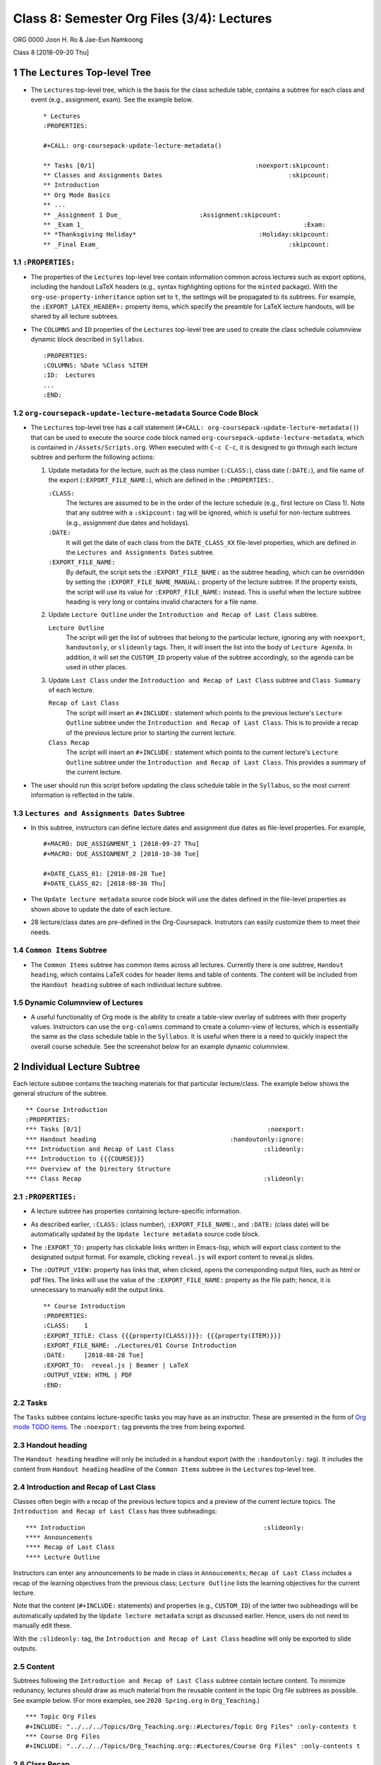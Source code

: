 ===========================================
Class 8: Semester Org Files (3/4): Lectures
===========================================


ORG 0000   
Joon H. Ro & Jae-Eun Namkoong 

Class 8  
[2018-09-20 Thu]

1 The ``Lectures`` Top-level Tree
---------------------------------

- The ``Lectures`` top-level tree, which is the basis for the class
  schedule table, contains a subtree for each class and event (e.g.,
  assignment, exam). See the example below.

  ::

      * Lectures
      :PROPERTIES:

      #+CALL: org-coursepack-update-lecture-metadata()

      ** Tasks [0/1]                                           :noexport:skipcount:
      ** Classes and Assignments Dates                                  :skipcount:
      ** Introduction
      ** Org Mode Basics
      ** ...
      ** _Assignment 1 Due_                     :Assignment:skipcount:
      ** _Exam 1_                                                           :Exam:
      ** *Thanksgiving Holiday*                                 :Holiday:skipcount:
      ** _Final Exam_                                                   :skipcount:

1.1 ``:PROPERTIES:``
~~~~~~~~~~~~~~~~~~~~

- The properties of the ``Lectures`` top-level tree contain information common
  across lectures such as export options, including the handout LaTeX
  headers (e.g., syntax highlighting options for the ``minted`` package). With
  the ``org-use-property-inheritance`` option set to ``t``, the settings will be
  propagated to its subtrees. For example, the ``:EXPORT_LATEX_HEADER+:``
  property items, which specify the preamble for LaTeX lecture handouts, will
  be shared by all lecture subtrees.

- The ``COLUMNS`` and ``ID`` properties of the ``Lectures`` top-level tree
  are used to create the class schedule columnview dynamic block
  described in ``Syllabus``.

  ::

      :PROPERTIES:
      :COLUMNS: %Date %Class %ITEM
      :ID:  Lectures
      ...
      :END:

1.2 ``org-coursepack-update-lecture-metadata`` Source Code Block
~~~~~~~~~~~~~~~~~~~~~~~~~~~~~~~~~~~~~~~~~~~~~~~~~~~~~~~~~~~~~~~~

- The ``Lectures`` top-level tree has a call statement (``#+CALL: org-coursepack-update-lecture-metadata()``) that can be used to execute the
  source code block named ``org-coursepack-update-lecture-metadata``, which is
  contained in ``/Assets/Scripts.org``. When executed with ``C-c C-c``, it is
  designed to go through each lecture subtree and perform the following
  actions:

  1. Update metadata for the lecture, such as the class number (``:CLASS:``),
     class date (``:DATE:``), and file name of the export
     (``:EXPORT_FILE_NAME:``), which are defined in the ``:PROPERTIES:``.

     ``:CLASS:``
         The lectures are assumed to be in the order of the lecture
         schedule (e.g., first lecture on Class 1). Note that any
         subtree with a ``:skipcount:`` tag will be ignored, which is
         useful for non-lecture subtrees (e.g., assignment due
         dates and holidays).

     ``:DATE:``
         It will get the date of each class from the ``DATE_CLASS_XX``
         file-level properties, which are defined in the ``Lectures and Assignments Dates`` subtree.

     ``:EXPORT_FILE_NAME:``
         By default, the script sets the
         ``:EXPORT_FILE_NAME:`` as the subtree heading, which can be overridden
         by setting the ``:EXPORT_FILE_NAME_MANUAL:`` property of the lecture
         subtree. If the property exists, the script will use its value for
         ``:EXPORT_FILE_NAME:`` instead. This is useful when the lecture
         subtree heading is very long or contains invalid characters for a
         file name.

  2. Update ``Lecture Outline`` under the ``Introduction and Recap of Last Class`` subtree.

     ``Lecture Outline``
         The script will get the list of subtrees that
         belong to the particular lecture, ignoring any with ``noexport``,
         ``handoutonly``, or ``slideonly`` tags. Then, it will insert the list
         into the body of ``Lecture Agenda``. In addition, it will set the
         ``CUSTOM_ID`` property value of the subtree accordingly, so the agenda
         can be used in other places.

  3. Update ``Last Class`` under the ``Introduction and Recap of Last Class``
     subtree and ``Class Summary`` of each lecture.

     ``Recap of Last Class``
         The script will insert an ``#+INCLUDE:``
         statement which points to the previous lecture's ``Lecture Outline``
         subtree under the ``Introduction and Recap of Last Class``. This is to
         provide a recap of the previous lecture prior to starting the
         current lecture.

     ``Class Recap``
         The script will insert an ``#+INCLUDE:`` statement which
         points to the current lecture's ``Lecture Outline``
         subtree under the ``Introduction and Recap of Last Class``. This provides a summary of the current
         lecture.

- The user should run this script before updating the class schedule table 
  in the ``Syllabus``, so the most current information is reflected in the table.

1.3 ``Lectures and Assignments Dates`` Subtree
~~~~~~~~~~~~~~~~~~~~~~~~~~~~~~~~~~~~~~~~~~~~~~

- In this subtree, instructors can define lecture dates and assignment
  due dates as file-level properties. For example,

  ::

      #+MACRO: DUE_ASSIGNMENT_1 [2018-09-27 Thu]
      #+MACRO: DUE_ASSIGNMENT_2 [2018-10-30 Tue]

      #+DATE_CLASS_01: [2018-08-28 Tue]
      #+DATE_CLASS_02: [2018-08-30 Thu]

- The ``Update lecture metadata`` source code block will use the dates defined
  in the file-level properties as shown above to update the date of each lecture.

- 28 lecture/class dates are pre-defined in the
  Org-Coursepack. Instrutors can easily customize them to meet their needs.

1.4 ``Common Items`` Subtree
~~~~~~~~~~~~~~~~~~~~~~~~~~~~

- The ``Common Items`` subtree has common items across all lectures. Currently
  there is one subtree, ``Handout heading``, which contains LaTeX codes for
  header items and table of contents. The content will be included from the 
  ``Handout heading`` subtree of each individual lecture subtree.

1.5 Dynamic Columnview of Lectures
~~~~~~~~~~~~~~~~~~~~~~~~~~~~~~~~~~

- A useful functionality of Org mode is the ability to create a table-view
  overlay of subtrees with their property values. Instructors can use the
  ``org-columns`` command to create a column-view of lectures, which is
  essentially the same as the class schedule table in the ``Syllabus``. It is
  useful when there is a need to quickly inspect the overall course
  schedule. See the screenshot below for an example dynamic columnview.

.. image:: ../../../Assets/Images/Org-Teaching/Semester-Lectures-Dynamic-Columnview.png

2 Individual Lecture Subtree
----------------------------

Each lecture subtree contains the teaching materials for that particular
lecture/class. The example below shows the general structure of the subtree.

::

    ** Course Introduction
    :PROPERTIES:
    *** Tasks [0/1]                                                  :noexport:
    *** Handout heading                                    :handoutonly:ignore:
    *** Introduction and Recap of Last Class                        :slideonly:
    *** Introduction to {{{COURSE}}}
    *** Overview of the Directory Structure
    *** Class Recap                                                 :slideonly:

2.1 ``:PROPERTIES:``
~~~~~~~~~~~~~~~~~~~~

- A lecture subtree has properties containing lecture-specific information.

- As described earlier, ``:CLASS:`` (class number), ``:EXPORT_FILE_NAME:``, and
  ``:DATE:`` (class date) will be automatically updated by the ``Update lecture metadata`` source code block.

- The ``:EXPORT_TO:`` property has clickable links written in Emacs-lisp, which
  will export class content to the designated output format. For example,
  clicking ``reveal.js`` will export content to reveal.js slides.

- The ``:OUTPUT_VIEW:`` property has links that, when clicked, opens the
  corresponding output files, such as html or pdf files. The links will use
  the value of the ``:EXPORT_FILE_NAME:`` property as the file path; hence, it
  is unnecessary to manually edit the output links.

  ::

      ** Course Introduction
      :PROPERTIES:
      :CLASS:    1
      :EXPORT_TITLE: Class {{{property(CLASS)}}}: {{{property(ITEM)}}}
      :EXPORT_FILE_NAME: ./Lectures/01 Course Introduction
      :DATE:     [2018-08-28 Tue]
      :EXPORT_TO:  reveal.js | Beamer | LaTeX 
      :OUTPUT_VIEW: HTML | PDF
      :END:

2.2 Tasks
~~~~~~~~~

The ``Tasks`` subtree contains lecture-specific tasks you may have as an
instructor. These are presented in the form of `Org mode TODO
items <https://orgmode.org/manual/TODO-items.html>`_. The ``:noexport:`` tag prevents the tree from being exported.

2.3 Handout heading
~~~~~~~~~~~~~~~~~~~

The ``Handout heading`` headline will only be included in a handout export (with
the ``:handoutonly:`` tag). It includes the content from ``Handout heading``
headline of the ``Common Items`` subtree in the ``Lectures`` top-level tree.

2.4 Introduction and Recap of Last Class
~~~~~~~~~~~~~~~~~~~~~~~~~~~~~~~~~~~~~~~~

Classes often begin with a recap of the previous lecture topics and a preview
of the current lecture topics. The ``Introduction and Recap of Last Class`` has
three subheadings:

::

    *** Introduction                                                :slideonly:
    **** Announcements
    **** Recap of Last Class
    **** Lecture Outline

Instructors can enter any announcements to be made in class in ``Annoucements``;
``Recap of Last Class`` includes a recap of the learning objectives from the previous
class; ``Lecture Outline`` lists the learning objectives for the current lecture.

Note that the content (``#+INCLUDE:`` statements) and properties (e.g.,
``CUSTOM_ID``) of the latter two subheadings will be automatically updated by
the ``Update lecture metadata`` script as discussed earlier. Hence, users do not 
need to manually edit these.

With the ``:slideonly:`` tag, the ``Introduction and Recap of Last Class``
headline will only be exported to slide outputs.

2.5 Content
~~~~~~~~~~~

Subtrees following the ``Introduction and Recap of Last Class`` subtree contain
lecture content. To minimize redunancy, lectures should draw as much material
from the reusable content in the topic Org file subtrees as possible. See
example below. (For more examples, see ``2020 Spring.org`` in ``Org_Teaching``.)

::

    *** Topic Org Files
    #+INCLUDE: "../../../Topics/Org_Teaching.org::#Lectures/Topic Org Files" :only-contents t
    *** Course Org Files
    #+INCLUDE: "../../../Topics/Org_Teaching.org::#Lectures/Course Org Files" :only-contents t

2.6 Class Recap
~~~~~~~~~~~~~~~

The ``Class Recap`` reviews the content of the current class, by including the
content of ``Lecture Outline`` in the ``Introduction and Recap of Last Class``
subtree. The ``#+INCLUDE:`` statement will be automatically generated by the
``Update lecture metadata`` script as described earlier.  With the ``:slideonly:``
tag, ``Class Recap`` will only be exported in slide outputs.

